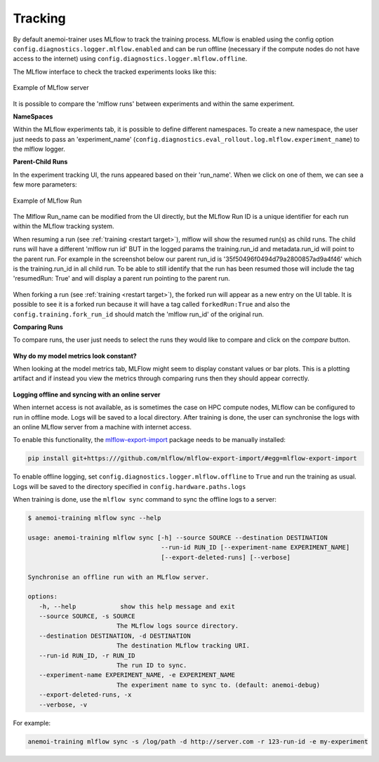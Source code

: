 ##########
 Tracking
##########

By default anemoi-trainer uses MLflow to track the training process.
MLflow is enabled using the config option
``config.diagnostics.logger.mlflow.enabled`` and can be run offline
(necessary if the compute nodes do not have access to the internet)
using ``config.diagnostics.logger.mlflow.offline``.

The MLflow interface to check the tracked experiments looks like this:

.. figure:: ../images/mlflow/mlflow_server.png
   :width: 500
   :align: center

   Example of MLflow server

It is possible to compare the 'mlflow runs' between experiments and
within the same experiment.

**NameSpaces**

Within the MLflow experiments tab, it is possible to define different
namespaces. To create a new namespace, the user just needs to pass an
'experiment_name'
(``config.diagnostics.eval_rollout.log.mlflow.experiment_name``) to the
mlflow logger.

**Parent-Child Runs**

In the experiment tracking UI, the runs appeared based on their
'run_name'. When we click on one of them, we can see a few more
parameters:

.. figure:: ../images/mlflow/mlflow_run.png
   :width: 500
   :align: center

   Example of MLflow Run

The Mlflow Run_name can be modified from the UI directly, but the MLflow
Run ID is a unique identifier for each run within the MLflow tracking
system.

When resuming a run (see :ref:`training <restart target>`), mlflow will
show the resumed run(s) as child runs. The child runs will have a
different 'mlflow run id' BUT in the logged params the training.run_id
and metadata.run_id will point to the parent run. For example in the
screenshot below our parent run_id is '35f50496f0494d79a2800857ad9a4f46'
which is the training.run_id in all child run. To be able to still
identify that the run has been resumed those will include the tag
'resumedRun: True' and will display a parent run pointing to the parent
run.

.. figure:: ../images/mlflow/mlflow_resumed_run.png
   :width: 500
   :align: center

When forking a run (see :ref:`training <restart target>`), the forked
run will appear as a new entry on the UI table. It is possible to see it
is a forked run because it will have a tag called ``forkedRun:True`` and
also the ``config.training.fork_run_id`` should match the 'mlflow
run_id' of the original run.

**Comparing Runs**

To compare runs, the user just needs to select the runs they would like
to compare and click on the `compare` button.

.. figure:: ../images/mlflow/mlflow_compare.png
   :width: 500
   :align: center

**Why do my model metrics look constant?**

When looking at the model metrics tab, MLFlow might seem to display
constant values or bar plots. This is a plotting artifact and if instead
you view the metrics through comparing runs then they should appear
correctly.

.. figure:: ../images/mlflow/mlflow_constant.png
   :width: 500
   :align: center

**Logging offline and syncing with an online server**

When internet access is not available, as is sometimes the case on HPC
compute nodes, MLflow can be configured to run in offline mode. Logs
will be saved to a local directory. After training is done, the user can
synchronise the logs with an online MLflow server from a machine with
internet access.

To enable this functionality, the `mlflow-export-import
<https://github.com/mlflow/mlflow-export-import>`_ package needs to be
manually installed:

.. code:: bash

   pip install git+https:///github.com/mlflow/mlflow-export-import/#egg=mlflow-export-import

To enable offline logging, set
``config.diagnostics.logger.mlflow.offline`` to ``True`` and run the
training as usual. Logs will be saved to the directory specified in
``config.hardware.paths.logs``

When training is done, use the ``mlflow sync`` command to sync the
offline logs to a server:

.. code:: bash

   $ anemoi-training mlflow sync --help

   usage: anemoi-training mlflow sync [-h] --source SOURCE --destination DESTINATION
                                       --run-id RUN_ID [--experiment-name EXPERIMENT_NAME]
                                       [--export-deleted-runs] [--verbose]

   Synchronise an offline run with an MLflow server.

   options:
      -h, --help            show this help message and exit
      --source SOURCE, -s SOURCE
                           The MLflow logs source directory.
      --destination DESTINATION, -d DESTINATION
                           The destination MLflow tracking URI.
      --run-id RUN_ID, -r RUN_ID
                           The run ID to sync.
      --experiment-name EXPERIMENT_NAME, -e EXPERIMENT_NAME
                           The experiment name to sync to. (default: anemoi-debug)
      --export-deleted-runs, -x
      --verbose, -v

For example:

.. code:: bash

   anemoi-training mlflow sync -s /log/path -d http://server.com -r 123-run-id -e my-experiment
